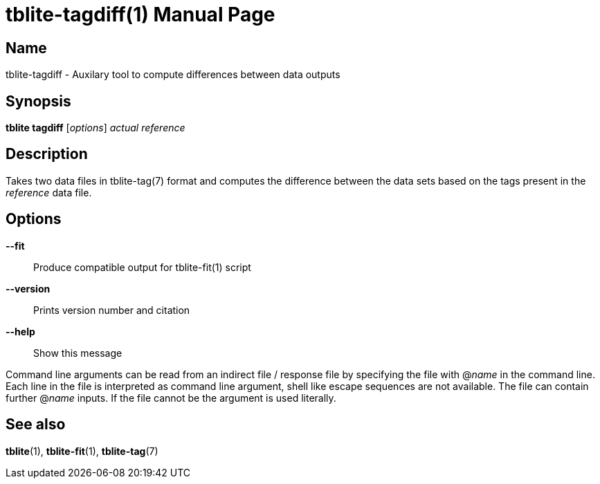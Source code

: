 = tblite-tagdiff(1)
Sebastian Ehlert (@awvwgk)
:doctype: manpage

== Name
tblite-tagdiff - Auxilary tool to compute differences between data outputs

== Synopsis
*tblite tagdiff* [_options_] _actual_ _reference_


== Description

Takes two data files in tblite-tag(7) format and computes the difference between the data sets based on the tags present in the _reference_ data file.


== Options

*--fit*::
     Produce compatible output for tblite-fit(1) script

*--version*::
     Prints version number and citation

*--help*::
     Show this message


Command line arguments can be read from an indirect file / response file by specifying the file with @_name_ in the command line.
Each line in the file is interpreted as command line argument, shell like escape sequences are not available.
The file can contain further @_name_ inputs. If the file cannot be the argument is used literally.


== See also

*tblite*(1),
*tblite-fit*(1),
*tblite-tag*(7)
